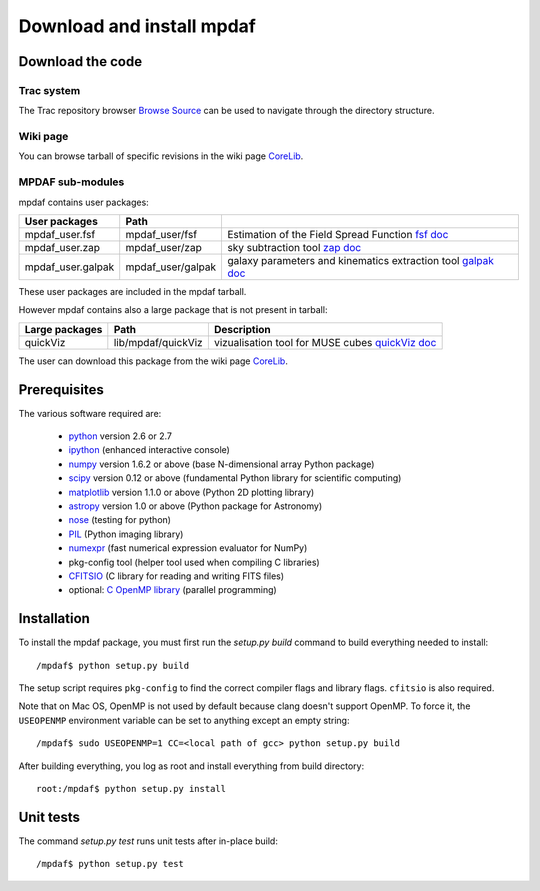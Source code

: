 Download and install mpdaf
**************************


Download the code
=================

Trac system
-----------

The Trac repository browser `Browse Source <http://urania1.univ-lyon1.fr/mpdaf/browser>`_ can be used to navigate through the directory structure.


Wiki page
---------

You can browse tarball of specific revisions in the wiki page `CoreLib <http://urania1.univ-lyon1.fr/mpdaf/wiki/WikiCoreLib>`_.


MPDAF sub-modules
-----------------

mpdaf contains user packages:

+-------------------+--------------------+-----------------------------------------------------------------------+
| User packages     | Path               |                                                                       |
+===================+====================+=======================================================================+
| mpdaf_user.fsf    | mpdaf_user/fsf     | Estimation of the Field Spread Function                               |
|                   |                    | `fsf doc <http://urania1.univ-lyon1.fr/mpdaf/wiki/FsfModelWiki>`_     |
+-------------------+--------------------+-----------------------------------------------------------------------+
| mpdaf_user.zap    | mpdaf_user/zap     | sky subtraction tool                                                  |
|                   |                    | `zap doc <http://urania1.univ-lyon1.fr/mpdaf/wiki/ZapWiki>`_          |
+-------------------+--------------------+-----------------------------------------------------------------------+
| mpdaf_user.galpak | mpdaf_user/galpak  | galaxy parameters and kinematics extraction tool                      |
|                   |                    | `galpak doc <http://galpak.irap.omp.eu>`_                             |
+-------------------+--------------------+-----------------------------------------------------------------------+

These user packages are included in the mpdaf tarball.


However mpdaf contains also a large package that is not present in tarball:

+-------------------+--------------------+-----------------------------------------------------------------------+
| Large packages    | Path               | Description                                                           |
+===================+====================+=======================================================================+
| quickViz          | lib/mpdaf/quickViz | vizualisation tool for MUSE cubes                                     |
|                   |                    | `quickViz doc <http://urania1.univ-lyon1.fr/mpdaf/wiki/DocQuickViz>`_ |
+-------------------+--------------------+-----------------------------------------------------------------------+


The user can download this package from the wiki page `CoreLib <http://urania1.univ-lyon1.fr/mpdaf/wiki/WikiCoreLib>`_.



Prerequisites
=============

The various software required are:

 * `python <http://python.org/>`_ version 2.6 or 2.7
 * `ipython <http://ipython.org/>`_  (enhanced interactive console)
 * `numpy <http://www.numpy.org/>`_ version 1.6.2 or above (base N-dimensional array Python package)
 * `scipy <http://www.scipy.org/>`_ version 0.12 or above (fundamental Python library for scientific computing)
 * `matplotlib <http://matplotlib.org/>`_ version 1.1.0 or above (Python 2D plotting library)
 * `astropy <http://www.astropy.org/>`_ version 1.0 or above (Python package for Astronomy)
 * `nose <http://pypi.python.org/pypi/nose/>`_ (testing for python)
 * `PIL <http://pypi.python.org/pypi/PIL>`_  (Python imaging library)
 * `numexpr <http://pypi.python.org/pypi/numexpr>`_ (fast numerical expression evaluator for NumPy)
 * pkg-config tool (helper tool used when compiling C libraries)
 * `CFITSIO <http://heasarc.gsfc.nasa.gov/fitsio/>`_ (C library for reading and writing FITS files)
 * optional: `C OpenMP library <http://openmp.org>`_ (parallel programming)


.. _installation-label:

Installation
============

To install the mpdaf package, you must first run the *setup.py build* command
to build everything needed to install::

  /mpdaf$ python setup.py build

The setup script requires ``pkg-config`` to find the correct compiler flags and
library flags. ``cfitsio`` is also required.

Note that on Mac OS, OpenMP is not used by default because clang doesn't
support OpenMP. To force it, the ``USEOPENMP`` environment variable can be set
to anything except an empty string::

 /mpdaf$ sudo USEOPENMP=1 CC=<local path of gcc> python setup.py build

After building everything, you log as root and install everything from build
directory::

  root:/mpdaf$ python setup.py install


Unit tests
==========

The command *setup.py test* runs unit tests after in-place build::

  /mpdaf$ python setup.py test
